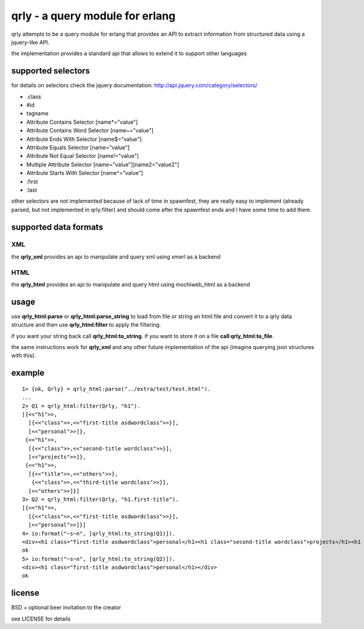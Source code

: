 qrly - a query module for erlang
--------------------------------

qrly attempts to be a query module for erlang that provides an API to extract
information from structured data using a jquery-like API.

the implementation provides a standard api that allows to extend it to support
other languages

supported selectors
===================

for details on selectors check the jquery documentation: http://api.jquery.com/category/selectors/

* .class
* #id
* tagname
* Attribute Contains Selector [name*="value"]
* Attribute Contains Word Selector [name~="value"]
* Attribute Ends With Selector [name$="value"]
* Attribute Equals Selector [name="value"]
* Attribute Not Equal Selector [name!="value"]
* Multiple Attribute Selector [name="value"][name2="value2"]
* Attribute Starts With Selector [name^="value"]

* :first
* :last

other selectors are not implemented because of lack of time in spawnfest, they
are really easy to implement (already parsed, but not implemented in qrly:filter)
and should come after the spawnfest ends and I have some time to add them.

supported data formats
======================

XML
...

the **qrly_xml** provides an api to manipulate and query xml using xmerl as a
backend

HTML
....

the **qrly_html** provides an api to manipulate and query html using mochiweb_html
as a backend

usage
=====

use **qrly_html:parse** or **qrly_html:parse_string** to load from file or
string an html file and convert it to a qrly data structure and then use
**qrly_html:filter** to apply the filtering.

if you want your string back call **qrly_html:to_string**.
if you want to store it on a file **call qrly_html:to_file**.

the same instructions work for **qrly_xml** and any other future implementation
of the api (imagine querying json structures with this).

example
=======

::

    1> {ok, Qrly} = qrly_html:parse("../extra/test/test.html").
    ...
    2> Q1 = qrly_html:filter(Qrly, "h1").                      
    [{<<"h1">>,
      [{<<"class">>,<<"first-title asdwordclass">>}],
      [<<"personal">>]},
     {<<"h1">>,
      [{<<"class">>,<<"second-title wordclass">>}],
      [<<"projects">>]},
     {<<"h1">>,
      [{<<"title">>,<<"others">>},
       {<<"class">>,<<"third-title wordclass">>}],
      [<<"others">>]}]
    3> Q2 = qrly_html:filter(Qrly, "h1.first-title").
    [{<<"h1">>,
      [{<<"class">>,<<"first-title asdwordclass">>}],
      [<<"personal">>]}]
    4> io:format("~s~n", [qrly_html:to_string(Q1)]).
    <div><h1 class="first-title asdwordclass">personal</h1><h1 class="second-title wordclass">projects</h1><h1 title="others" class="third-title wordclass">others</h1></div>
    ok
    5> io:format("~s~n", [qrly_html:to_string(Q2)]).
    <div><h1 class="first-title asdwordclass">personal</h1></div>
    ok

license
=======

BSD + optional beer invitation to the creator

see LICENSE for details
